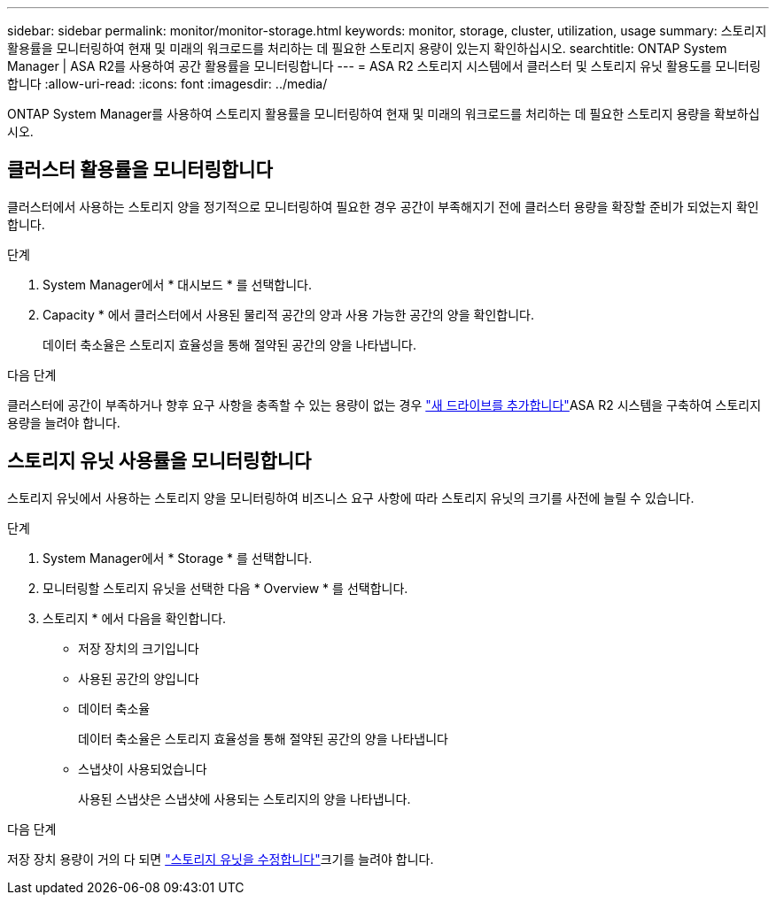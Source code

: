 ---
sidebar: sidebar 
permalink: monitor/monitor-storage.html 
keywords: monitor, storage, cluster, utilization, usage 
summary: 스토리지 활용률을 모니터링하여 현재 및 미래의 워크로드를 처리하는 데 필요한 스토리지 용량이 있는지 확인하십시오. 
searchtitle: ONTAP System Manager | ASA R2를 사용하여 공간 활용률을 모니터링합니다 
---
= ASA R2 스토리지 시스템에서 클러스터 및 스토리지 유닛 활용도를 모니터링합니다
:allow-uri-read: 
:icons: font
:imagesdir: ../media/


[role="lead"]
ONTAP System Manager를 사용하여 스토리지 활용률을 모니터링하여 현재 및 미래의 워크로드를 처리하는 데 필요한 스토리지 용량을 확보하십시오.



== 클러스터 활용률을 모니터링합니다

클러스터에서 사용하는 스토리지 양을 정기적으로 모니터링하여 필요한 경우 공간이 부족해지기 전에 클러스터 용량을 확장할 준비가 되었는지 확인합니다.

.단계
. System Manager에서 * 대시보드 * 를 선택합니다.
. Capacity * 에서 클러스터에서 사용된 물리적 공간의 양과 사용 가능한 공간의 양을 확인합니다.
+
데이터 축소율은 스토리지 효율성을 통해 절약된 공간의 양을 나타냅니다.



.다음 단계
클러스터에 공간이 부족하거나 향후 요구 사항을 충족할 수 있는 용량이 없는 경우 link:../administer/increase-storage-capacity.html["새 드라이브를 추가합니다"]ASA R2 시스템을 구축하여 스토리지 용량을 늘려야 합니다.



== 스토리지 유닛 사용률을 모니터링합니다

스토리지 유닛에서 사용하는 스토리지 양을 모니터링하여 비즈니스 요구 사항에 따라 스토리지 유닛의 크기를 사전에 늘릴 수 있습니다.

.단계
. System Manager에서 * Storage * 를 선택합니다.
. 모니터링할 스토리지 유닛을 선택한 다음 * Overview * 를 선택합니다.
. 스토리지 * 에서 다음을 확인합니다.
+
** 저장 장치의 크기입니다
** 사용된 공간의 양입니다
** 데이터 축소율
+
데이터 축소율은 스토리지 효율성을 통해 절약된 공간의 양을 나타냅니다

** 스냅샷이 사용되었습니다
+
사용된 스냅샷은 스냅샷에 사용되는 스토리지의 양을 나타냅니다.





.다음 단계
저장 장치 용량이 거의 다 되면 link:../manage-data/modify-storage-units.html["스토리지 유닛을 수정합니다"]크기를 늘려야 합니다.

